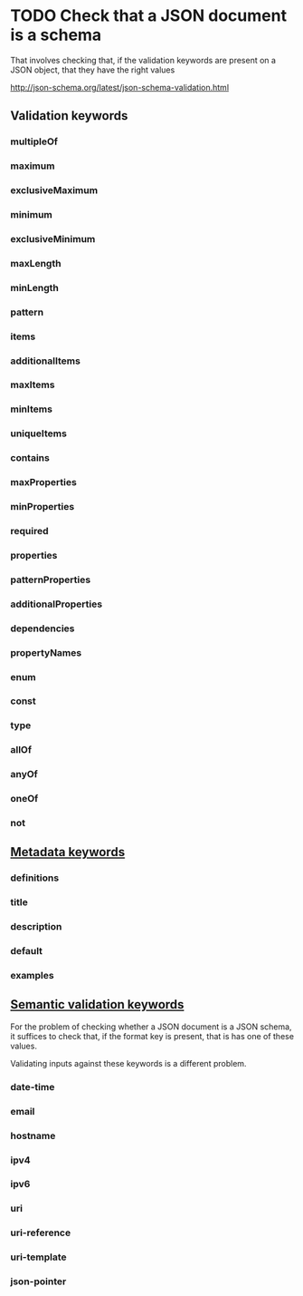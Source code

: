 * TODO Check that a JSON document is a schema
  That involves checking that, if the validation keywords are present on a JSON object, that they have the right values

  http://json-schema.org/latest/json-schema-validation.html
** Validation keywords
*** multipleOf
*** maximum
*** exclusiveMaximum
*** minimum
*** exclusiveMinimum
*** maxLength
*** minLength
*** pattern
*** items
*** additionalItems
*** maxItems
*** minItems
*** uniqueItems
*** contains
*** maxProperties
*** minProperties
*** required
*** properties
*** patternProperties
*** additionalProperties
*** dependencies
*** propertyNames
*** enum
*** const
*** type
*** allOf
*** anyOf
*** oneOf
*** not
** [[http://json-schema.org/latest/json-schema-validation.html#rfc.section.7][Metadata keywords]]
*** definitions
*** title
*** description
*** default
*** examples
** [[http://json-schema.org/latest/json-schema-validation.html#rfc.section.8][Semantic validation keywords]]
   For the problem of checking whether a JSON document is a JSON schema, it suffices to check that, if the format key is present, that is has one of these values.

   Validating inputs against these keywords is a different problem.
*** date-time
*** email
*** hostname
*** ipv4
*** ipv6
*** uri
*** uri-reference
*** uri-template
*** json-pointer
